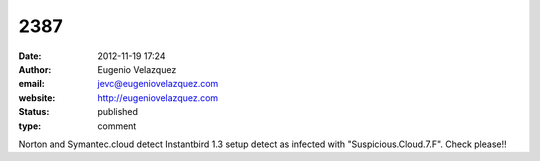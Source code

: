 2387
####
:date: 2012-11-19 17:24
:author: Eugenio Velazquez
:email: jevc@eugeniovelazquez.com
:website: http://eugeniovelazquez.com
:status: published
:type: comment

Norton and Symantec.cloud detect Instantbird 1.3 setup detect as infected with "Suspicious.Cloud.7.F". Check please!!
